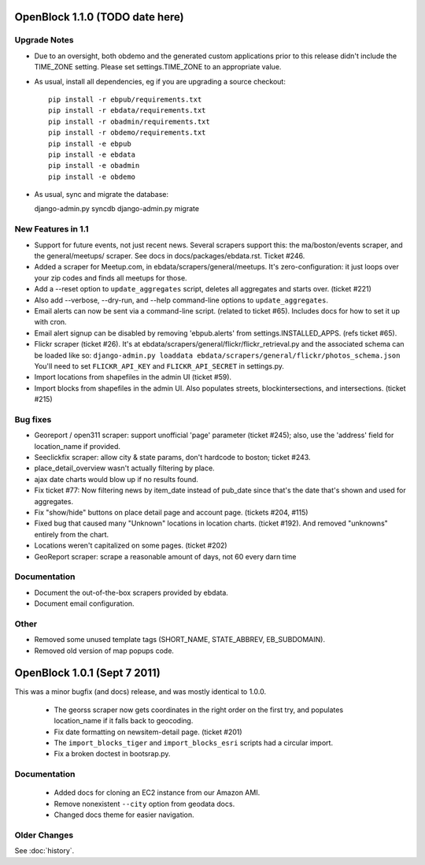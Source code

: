 OpenBlock 1.1.0 (TODO date here)
====================================

Upgrade Notes
-------------

* Due to an oversight, both obdemo and the generated custom
  applications prior to this release didn't include the TIME_ZONE setting.
  Please set settings.TIME_ZONE to an appropriate value.

* As usual, install all dependencies, eg if you are upgrading a source checkout::

   pip install -r ebpub/requirements.txt
   pip install -r ebdata/requirements.txt
   pip install -r obadmin/requirements.txt
   pip install -r obdemo/requirements.txt
   pip install -e ebpub
   pip install -e ebdata
   pip install -e obadmin
   pip install -e obdemo

* As usual, sync and migrate the database::

  django-admin.py syncdb
  django-admin.py migrate


New Features in 1.1
-------------------

* Support for future events, not just recent news.
  Several scrapers support this: the ma/boston/events scraper,
  and the general/meetups/ scraper.
  See docs in docs/packages/ebdata.rst.
  Ticket #246.

* Added a scraper for Meetup.com, in ebdata/scrapers/general/meetups.
  It's zero-configuration: it just loops over your zip codes and
  finds all meetups for those.

* Add a --reset option to ``update_aggregates`` script, deletes all
  aggregates and starts over. (ticket #221)

* Also add --verbose, --dry-run, and --help command-line options to
  ``update_aggregates``.

* Email alerts can now be sent via a command-line script. (related to
  ticket #65). Includes docs for how to set it up with cron.

* Email alert signup can be disabled by removing 'ebpub.alerts' from
  settings.INSTALLED_APPS. (refs ticket #65).

* Flickr scraper (ticket #26).
  It's at ebdata/scrapers/general/flickr/flickr_retrieval.py
  and the associated schema can be loaded like so:
  ``django-admin.py loaddata ebdata/scrapers/general/flickr/photos_schema.json``
  You'll need to set ``FLICKR_API_KEY`` and ``FLICKR_API_SECRET`` in
  settings.py.

* Import locations from shapefiles in the admin UI (ticket #59).

* Import blocks from shapefiles in the admin UI.
  Also populates streets, blockintersections, and intersections.
  (ticket #215)

Bug fixes
---------

* Georeport / open311 scraper: support unofficial 'page' parameter
  (ticket #245); also, use the 'address' field for location_name if
  provided.

* Seeclickfix scraper: allow city & state params, don't hardcode to
  boston; ticket #243.

* place_detail_overview wasn't actually filtering by place.

* ajax date charts would blow up if no results found.

* Fix ticket #77: Now filtering news by item_date instead of pub_date
  since that's the date that's shown and used for aggregates.

* Fix "show/hide" buttons on place detail page and account
  page. (tickets #204, #115)

* Fixed bug that caused many "Unknown" locations in location charts.
  (ticket #192). And removed "unknowns" entirely from the chart.

* Locations weren't capitalized on some pages. (ticket #202)

* GeoReport scraper: scrape a reasonable amount of days, not 60 every
  darn time

Documentation
-------------

* Document the out-of-the-box scrapers provided by ebdata.

* Document email configuration.

Other
-----

* Removed some unused template tags (SHORT_NAME, STATE_ABBREV, EB_SUBDOMAIN).

* Removed old version of map popups code.

OpenBlock 1.0.1 (Sept 7 2011)
================================

This was a minor bugfix (and docs) release, and was mostly identical to 1.0.0.

 * The georss scraper now gets coordinates in the right order on the
   first try, and populates location_name if it falls back to
   geocoding.

 * Fix date formatting on newsitem-detail page. (ticket #201)

 * The ``import_blocks_tiger`` and ``import_blocks_esri`` scripts had
   a circular import.

 * Fix a broken doctest in bootsrap.py.

Documentation
-------------

 * Added docs for cloning an EC2 instance from our Amazon AMI.

 * Remove nonexistent ``--city`` option from geodata docs.

 * Changed docs theme for easier navigation.


Older Changes
-------------

See :doc:`history`.
